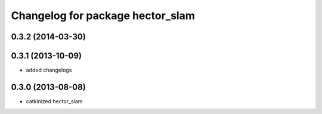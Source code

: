 ^^^^^^^^^^^^^^^^^^^^^^^^^^^^^^^^^
Changelog for package hector_slam
^^^^^^^^^^^^^^^^^^^^^^^^^^^^^^^^^

0.3.2 (2014-03-30)
------------------

0.3.1 (2013-10-09)
------------------
* added changelogs

0.3.0 (2013-08-08)
------------------
* catkinized hector_slam
